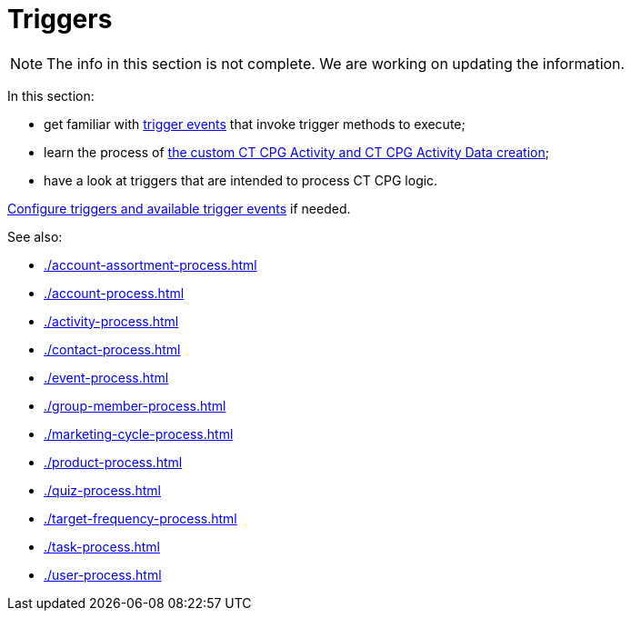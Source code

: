 = Triggers

NOTE: The info in this section is not complete. We are working on updating the information.

In this section:

* get familiar with xref:./trigger-contexts.adoc[trigger events] that invoke trigger methods to execute;
* learn the process of xref:./creating-the-ct-cpg-activity-and-ct-cpg-activity-data-records.adoc[the custom CT CPG Activity and CT CPG Activity Data creation];
* have a look at triggers that are intended to process CT CPG logic.

xref:admin-guide/triggers-management/index.adoc[Configure triggers and available trigger
events] if needed.

See also:

* xref:./account-assortment-process.adoc[]
* xref:./account-process.adoc[]
* xref:./activity-process.adoc[]
* xref:./contact-process.adoc[]
* xref:./event-process.adoc[]
* xref:./group-member-process.adoc[]
* xref:./marketing-cycle-process.adoc[]
* xref:./product-process.adoc[]
* xref:./quiz-process.adoc[]
* xref:./target-frequency-process.adoc[]
* xref:./task-process.adoc[]
* xref:./user-process.adoc[]






